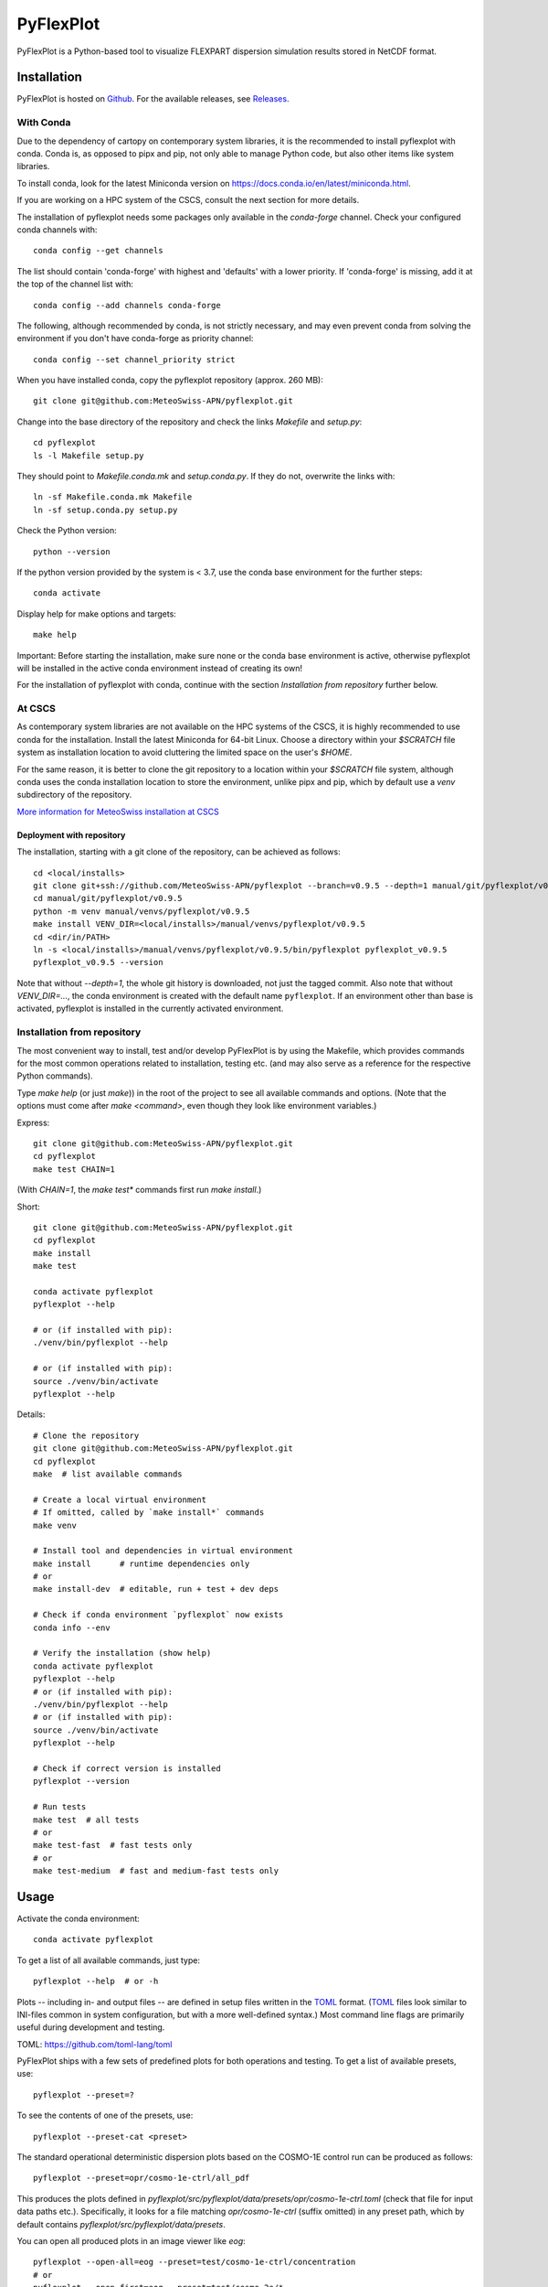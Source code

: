 ##########
PyFlexPlot
##########

PyFlexPlot is a Python-based tool to visualize FLEXPART dispersion simulation
results stored in NetCDF format.

Installation
============

PyFlexPlot is hosted on `Github`_.
For the available releases, see `Releases`_.

.. _`Github`: https://github.com/MeteoSwiss-APN/pyflexplot
.. _`Releases`: https://github.com/MeteoSwiss-APN/pyflexplot/releases

With Conda
----------

Due to the dependency of cartopy on contemporary system libraries, it is the recommended
to install pyflexplot with conda. Conda is, as opposed to pipx and pip, not only able to
manage Python code, but also other items like system libraries.

To install conda, look for the latest Miniconda version on
https://docs.conda.io/en/latest/miniconda.html.

If you are working on a HPC system of the CSCS, consult the next section for more details.

The installation of pyflexplot needs some packages only available in the `conda-forge` channel.
Check your configured conda channels with::

    conda config --get channels

The list should contain 'conda-forge' with highest and 'defaults' with
a lower priority. If 'conda-forge' is missing, add it at the top of the
channel list with::

    conda config --add channels conda-forge

The following, although recommended by conda,
is not strictly necessary, and may even prevent conda from solving the environment
if you don't have conda-forge as priority channel::

    conda config --set channel_priority strict

When you have installed conda, copy the pyflexplot repository (approx. 260 MB)::

    git clone git@github.com:MeteoSwiss-APN/pyflexplot.git

Change into the base directory of the repository and check the links `Makefile` and `setup.py`::

    cd pyflexplot
    ls -l Makefile setup.py

They should point to `Makefile.conda.mk` and `setup.conda.py`.
If they do not, overwrite the links with::

    ln -sf Makefile.conda.mk Makefile
    ln -sf setup.conda.py setup.py

Check the Python version::

    python --version

If the python version provided by the system is < 3.7,
use the conda base environment for the further steps::

    conda activate

Display help for make options and targets::

    make help

Important: Before starting the installation, make sure none or the conda base
environment is active, otherwise pyflexplot will be installed in the active
conda environment instead of creating its own!

For the installation of pyflexplot with conda,
continue with the section `Installation from repository` further below.


At CSCS
-------

As contemporary system libraries are not available on the HPC systems
of the CSCS, it is highly recommended to use conda for the installation.
Install the latest Miniconda for 64-bit Linux. Choose a directory within
your `$SCRATCH` file system as installation location to
avoid cluttering the limited space on the user's `$HOME`.

For the same reason, it is better to clone the git repository to a
location within your `$SCRATCH` file system, although conda uses the
conda installation location to store the environment, unlike pipx and
pip, which by default use a `venv` subdirectory of the repository.

`More information for MeteoSwiss installation at CSCS <README.meteoswiss.rst>`__


Deployment with repository
++++++++++++++++++++++++++

The installation, starting with a git clone of the repository, can be achieved as follows::

    cd <local/installs>
    git clone git+ssh://github.com/MeteoSwiss-APN/pyflexplot --branch=v0.9.5 --depth=1 manual/git/pyflexplot/v0.9.5
    cd manual/git/pyflexplot/v0.9.5
    python -m venv manual/venvs/pyflexplot/v0.9.5
    make install VENV_DIR=<local/installs>/manual/venvs/pyflexplot/v0.9.5
    cd <dir/in/PATH>
    ln -s <local/installs>/manual/venvs/pyflexplot/v0.9.5/bin/pyflexplot pyflexplot_v0.9.5
    pyflexplot_v0.9.5 --version

Note that without `--depth=1`, the whole git history is downloaded, not just the tagged commit.
Also note that without `VENV_DIR=...`, the conda environment is created with
the default name ``pyflexplot``. If an environment other than base is activated,
pyflexplot is installed in the currently activated environment.


Installation from repository
----------------------------

The most convenient way to install, test and/or develop PyFlexPlot is by using the
Makefile, which provides commands for the most common operations related to
installation, testing etc. (and may also serve as a reference for the respective
Python commands).

Type `make help` (or just `make`)) in the root of the project to see all available
commands and options.
(Note that the options must come after `make <command>`, even though they look like
environment variables.)

Express::

    git clone git@github.com:MeteoSwiss-APN/pyflexplot.git
    cd pyflexplot
    make test CHAIN=1

(With `CHAIN=1`, the `make test*` commands first run `make install`.)

Short::

    git clone git@github.com:MeteoSwiss-APN/pyflexplot.git
    cd pyflexplot
    make install
    make test

    conda activate pyflexplot
    pyflexplot --help

    # or (if installed with pip):
    ./venv/bin/pyflexplot --help

    # or (if installed with pip):
    source ./venv/bin/activate
    pyflexplot --help

Details::

    # Clone the repository
    git clone git@github.com:MeteoSwiss-APN/pyflexplot.git
    cd pyflexplot
    make  # list available commands

    # Create a local virtual environment
    # If omitted, called by `make install*` commands
    make venv

    # Install tool and dependencies in virtual environment
    make install      # runtime dependencies only
    # or
    make install-dev  # editable, run + test + dev deps

    # Check if conda environment `pyflexplot` now exists
    conda info --env

    # Verify the installation (show help)
    conda activate pyflexplot
    pyflexplot --help
    # or (if installed with pip):
    ./venv/bin/pyflexplot --help
    # or (if installed with pip):
    source ./venv/bin/activate
    pyflexplot --help

    # Check if correct version is installed
    pyflexplot --version

    # Run tests
    make test  # all tests
    # or
    make test-fast  # fast tests only
    # or
    make test-medium  # fast and medium-fast tests only

Usage
=====

Activate the conda environment::

    conda activate pyflexplot

To get a list of all available commands, just type::

    pyflexplot --help  # or -h

Plots -- including in- and output files -- are defined in setup files written in the `TOML`_ format.
(`TOML`_ files look similar to INI-files common in system configuration,
but with a more well-defined syntax.)
Most command line flags are primarily useful during development and testing.

_`TOML`: https://github.com/toml-lang/toml

PyFlexPlot ships with a few sets of predefined plots for both operations and testing.
To get a list of available presets, use::

    pyflexplot --preset=?

To see the contents of one of the presets, use::

    pyflexplot --preset-cat <preset>

The standard operational deterministic dispersion plots based on the COSMO-1E control run
can be produced as follows::

    pyflexplot --preset=opr/cosmo-1e-ctrl/all_pdf

This produces the plots defined in `pyflexplot/src/pyflexplot/data/presets/opr/cosmo-1e-ctrl.toml`
(check that file for input data paths etc.).
Specifically, it looks for a file matching `opr/cosmo-1e-ctrl` (suffix omitted) in any preset path,
which by default contains `pyflexplot/src/pyflexplot/data/presets`.

You can open all produced plots in an image viewer like `eog`::

    pyflexplot --open-all=eog --preset=test/cosmo-1e-ctrl/concentration
    # or
    pyflexplot --open-first=eog --preset=test/cosmo-2e/*

It's always good to double-check what pyflexplot would do before-hand::

    pyflexplot --dry-run -vv --preset=opr/*

The presets interface is fairly powerful and useful during testing and development.
Some useful functionality includes::

    # List available presets (add `-v` or `-vv` for additional details)
    pyflexplot --preset=?

    # Use wild cards and multiple preset patterns
    pyflexplot --preset=test/cosmo-1e-ctrl/* --preset=test/cosmo-2e/stats

    # Exclude some presets
    pyflexplot --preset=test/* --preset-skip=test/cosmo2d/multipanel*

While the plots are best specified in the setup files,
sometimes you may want to change some parameters::

    pyflexplot --preset=test/cosmo-1e-ctrl/deposition --setup lang en --setup domain ch

This will first read the setup files, and then substitute parameters you specified with `--setup`
(removing duplicate specifications in the process).

Credits
-------

This package was created with `Cookiecutter`_ and the `MeteoSwiss-APN/mch-python-blueprint`_
project template.

.. _`Cookiecutter`: https://github.com/audreyr/cookiecutter
.. _`MeteoSwiss-APN/mch-python-blueprint`: https://github.com/MeteoSwiss-APN/mch-python-blueprint
